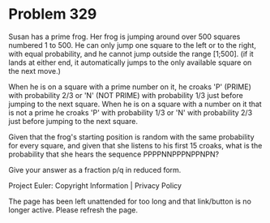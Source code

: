 *   Problem 329

   Susan has a prime frog.
   Her frog is jumping around over 500 squares numbered 1 to 500. He can only
   jump one square to the left or to the right, with equal probability, and
   he cannot jump outside the range [1;500].
   (if it lands at either end, it automatically jumps to the only available
   square on the next move.)

   When he is on a square with a prime number on it, he croaks 'P' (PRIME)
   with probability 2/3 or 'N' (NOT PRIME) with probability 1/3 just before
   jumping to the next square.
   When he is on a square with a number on it that is not a prime he croaks
   'P' with probability 1/3 or 'N' with probability 2/3 just before jumping
   to the next square.

   Given that the frog's starting position is random with the same
   probability for every square, and given that she listens to his first 15
   croaks, what is the probability that she hears the sequence
   PPPPNNPPPNPPNPN?

   Give your answer as a fraction p/q in reduced form.

   Project Euler: Copyright Information | Privacy Policy

   The page has been left unattended for too long and that link/button is no
   longer active. Please refresh the page.
